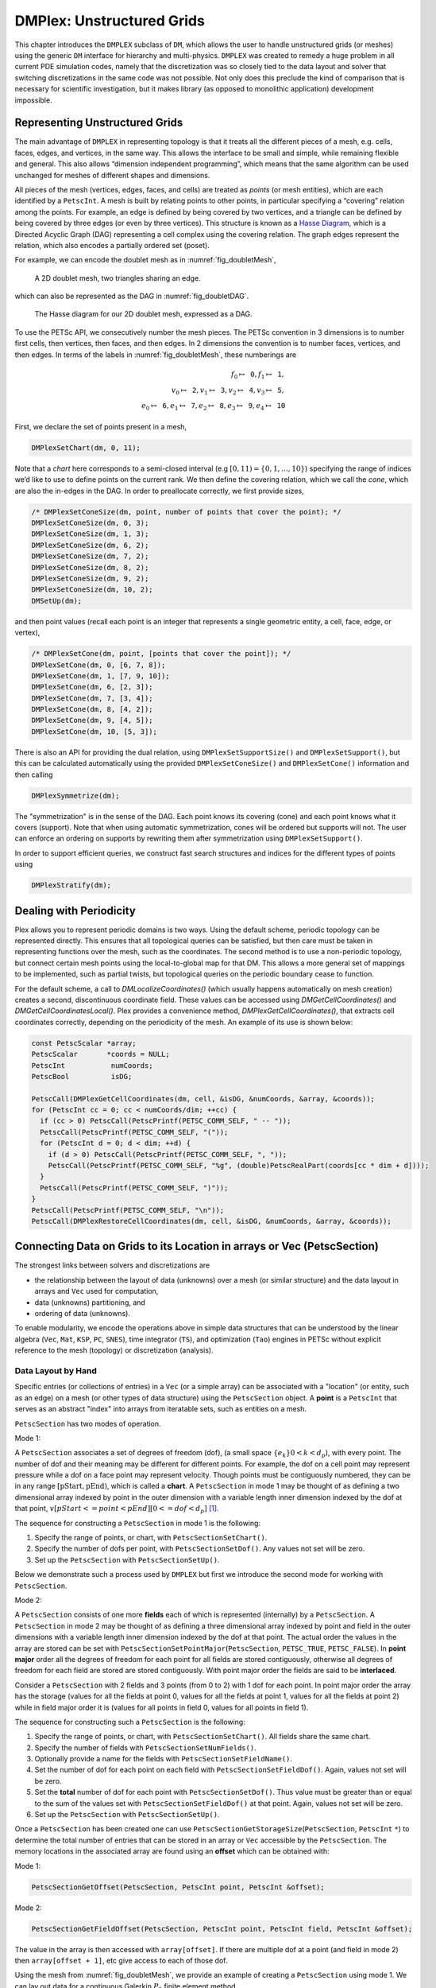 .. _ch_unstructured:

DMPlex: Unstructured Grids
--------------------------

This chapter introduces the ``DMPLEX`` subclass of ``DM``, which allows
the user to handle unstructured grids (or meshes) using the generic ``DM`` interface
for hierarchy and multi-physics. ``DMPLEX`` was created to remedy a huge
problem in all current PDE simulation codes, namely that the
discretization was so closely tied to the data layout and solver that
switching discretizations in the same code was not possible. Not only
does this preclude the kind of comparison that is necessary for
scientific investigation, but it makes library (as opposed to monolithic
application) development impossible.

Representing Unstructured Grids
~~~~~~~~~~~~~~~~~~~~~~~~~~~~~~~

The main advantage of ``DMPLEX`` in representing topology is that it
treats all the different pieces of a mesh, e.g. cells, faces, edges, and
vertices, in the same way. This allows the interface to be
small and simple, while remaining flexible and general. This also allows
“dimension independent programming”, which means that the same algorithm
can be used unchanged for meshes of different shapes and dimensions.

All pieces of the mesh (vertices, edges, faces, and cells) are treated as *points* (or mesh entities), which are each identified by a
``PetscInt``. A mesh is built by relating points to other points, in
particular specifying a “covering” relation among the points. For
example, an edge is defined by being covered by two vertices, and a
triangle can be defined by being covered by three edges (or even by
three vertices). This structure is known as a `Hasse Diagram <http://en.wikipedia.org/wiki/Hasse_diagram>`__, which is a
Directed Acyclic Graph (DAG) representing a cell complex using the
covering relation. The graph edges represent the relation, which also
encodes a partially ordered set (poset).

For example, we can encode the doublet mesh as in :numref:`fig_doubletMesh`,

.. figure:: /images/manual/dmplex_doublet_mesh.svg
  :name: fig_doubletMesh

  A 2D doublet mesh, two triangles sharing an edge.

which can also be represented as the DAG in
:numref:`fig_doubletDAG`.

.. figure:: /images/manual/dmplex_doublet_dag.svg
  :name: fig_doubletDAG

  The Hasse diagram for our 2D doublet mesh, expressed as a DAG.

To use the PETSc API, we consecutively number the mesh pieces. The
PETSc convention in 3 dimensions is to number first cells, then
vertices, then faces, and then edges. In 2 dimensions the convention is
to number faces, vertices, and then edges.
In terms of the labels in
:numref:`fig_doubletMesh`, these numberings are

.. math:: f_0 \mapsto \mathtt{0}, f_1 \mapsto \mathtt{1}, \\ v_0 \mapsto \mathtt{2}, v_1 \mapsto \mathtt{3}, v_2 \mapsto \mathtt{4}, v_3 \mapsto \mathtt{5}, \\ e_0 \mapsto \mathtt{6}, e_1 \mapsto \mathtt{7}, e_2 \mapsto \mathtt{8}, e_3 \mapsto \mathtt{9}, e_4 \mapsto \mathtt{10}

First, we declare the set of points present in a mesh,

.. code-block::

   DMPlexSetChart(dm, 0, 11);

Note that a *chart* here corresponds to a semi-closed interval (e.g
:math:`[0,11) = \{0,1,\ldots,10\}`) specifying the range of indices we’d
like to use to define points on the current rank. We then define the
covering relation, which we call the *cone*, which are also the in-edges
in the DAG. In order to preallocate correctly, we first provide sizes,

.. code-block::

   /* DMPlexSetConeSize(dm, point, number of points that cover the point); */
   DMPlexSetConeSize(dm, 0, 3);
   DMPlexSetConeSize(dm, 1, 3);
   DMPlexSetConeSize(dm, 6, 2);
   DMPlexSetConeSize(dm, 7, 2);
   DMPlexSetConeSize(dm, 8, 2);
   DMPlexSetConeSize(dm, 9, 2);
   DMPlexSetConeSize(dm, 10, 2);
   DMSetUp(dm);

and then point values (recall each point is an integer that represents a single geometric entity, a cell, face, edge, or vertex),

.. code-block::

   /* DMPlexSetCone(dm, point, [points that cover the point]); */
   DMPlexSetCone(dm, 0, [6, 7, 8]);
   DMPlexSetCone(dm, 1, [7, 9, 10]);
   DMPlexSetCone(dm, 6, [2, 3]);
   DMPlexSetCone(dm, 7, [3, 4]);
   DMPlexSetCone(dm, 8, [4, 2]);
   DMPlexSetCone(dm, 9, [4, 5]);
   DMPlexSetCone(dm, 10, [5, 3]);

There is also an API for providing the dual relation, using
``DMPlexSetSupportSize()`` and ``DMPlexSetSupport()``, but this can be
calculated automatically using the provided ``DMPlexSetConeSize()`` and ``DMPlexSetCone()`` information and then calling

.. code-block::

   DMPlexSymmetrize(dm);

The "symmetrization" is in the sense of the DAG. Each point knows its covering (cone) and each point knows what it covers (support). Note that when using automatic symmetrization, cones will be ordered but supports will not. The user can enforce an ordering on supports by rewriting them after symmetrization using ``DMPlexSetSupport()``.

In order to support efficient queries, we construct fast
search structures and indices for the different types of points using

.. code-block::

   DMPlexStratify(dm);

Dealing with Periodicity
~~~~~~~~~~~~~~~~~~~~~~~~

Plex allows you to represent periodic domains is two ways. Using the default scheme, periodic topology can be represented directly. This ensures that all topological queries can be satisfied, but then care must be taken in representing functions over the mesh, such as the coordinates. The second method is to use a non-periodic topology, but connect certain mesh points using the local-to-global map for that DM. This allows a more general set of mappings to be implemented, such as partial twists, but topological queries on the periodic boundary cease to function.

For the default scheme, a call to `DMLocalizeCoordinates()` (which usually happens automatically on mesh creation) creates a second, discontinuous coordinate field. These values can be accessed using `DMGetCellCoordinates()` and `DMGetCellCoordinatesLocal()`. Plex provides a convenience method, `DMPlexGetCellCoordinates()`, that extracts cell coordinates correctly, depending on the periodicity of the mesh. An example of its use is shown below:

.. code-block::

  const PetscScalar *array;
  PetscScalar       *coords = NULL;
  PetscInt           numCoords;
  PetscBool          isDG;

  PetscCall(DMPlexGetCellCoordinates(dm, cell, &isDG, &numCoords, &array, &coords));
  for (PetscInt cc = 0; cc < numCoords/dim; ++cc) {
    if (cc > 0) PetscCall(PetscPrintf(PETSC_COMM_SELF, " -- "));
    PetscCall(PetscPrintf(PETSC_COMM_SELF, "("));
    for (PetscInt d = 0; d < dim; ++d) {
      if (d > 0) PetscCall(PetscPrintf(PETSC_COMM_SELF, ", "));
      PetscCall(PetscPrintf(PETSC_COMM_SELF, "%g", (double)PetscRealPart(coords[cc * dim + d])));
    }
    PetscCall(PetscPrintf(PETSC_COMM_SELF, ")"));
  }
  PetscCall(PetscPrintf(PETSC_COMM_SELF, "\n"));
  PetscCall(DMPlexRestoreCellCoordinates(dm, cell, &isDG, &numCoords, &array, &coords));

.. _sec_petscsection:

Connecting Data on Grids to its Location in arrays or Vec (PetscSection)
~~~~~~~~~~~~~~~~~~~~~~~~~~~~~~~~~~~~~~~~~~~~~~~~~~~~~~~~~~~~~~~~~~~~~~~~~

The strongest links between solvers and discretizations are

-  the relationship between the layout of data (unknowns) over a mesh (or similar structure) and the data layout in arrays and ``Vec`` used for computation,

-  data (unknowns) partitioning, and

-  ordering of data (unknowns).

To enable modularity, we encode the operations above in simple data
structures that can be understood by the linear algebra (``Vec``, ``Mat``, ``KSP``, ``PC``, ``SNES``), time integrator (``TS``), and optimization (``Tao``) engines in PETSc
without explicit reference to the mesh (topology) or discretization (analysis).

Data Layout by Hand
^^^^^^^^^^^^^^^^^^^

..
  TODO: This text needs additional work so it can be understood without a detailed (or any) understanding of ``DMPLEX`` because the ``PetscSection`` concept is below ``DM`` in the

..
  We may want to even move this introductory ``PetscSection`` material to its own pride of place in the user guide and not inside the ``DMPLEX`` discussion.

Specific entries (or collections of entries) in a ``Vec`` (or a simple array) can be associated with a "location" (or entity, such as an edge)
on a mesh (or other types of data structure) using the ``PetscSection`` object.
A **point** is a ``PetscInt`` that serves as an abstract "index" into arrays from iteratable sets, such as entities on a mesh.

``PetscSection`` has two modes of operation.

Mode 1:

A ``PetscSection`` associates a set of degrees of freedom (dof), (a small space
:math:`\{e_k\} 0 < k < d_p`), with every point. The number of dof and their meaning may be different for different points. For example, the dof on a cell point may represent pressure
while a dof on a face point may represent velocity. Though points must be
contiguously numbered, they can be in any range
:math:`[\mathrm{pStart}, \mathrm{pEnd})`, which is called a **chart**. A ``PetscSection`` in mode 1 may be thought of as defining a two dimensional array indexed by point in the outer dimension with
a variable length inner dimension indexed by the dof at that point, :math:`v[pStart <= point < pEnd][0 <= dof <d_p]` [#petscsection_footnote]_.

The sequence for constructing a ``PetscSection`` in mode 1 is the following:

#. Specify the range of points, or chart, with ``PetscSectionSetChart()``.

#. Specify the number of dofs per point, with ``PetscSectionSetDof()``. Any values not set will be zero.

#. Set up the ``PetscSection`` with ``PetscSectionSetUp()``.

Below we demonstrate such a process used by ``DMPLEX`` but first we introduce the second mode for working with ``PetscSection``.

Mode 2:

A ``PetscSection`` consists of one more **fields** each of which is represented (internally) by a ``PetscSection``.
A ``PetscSection`` in mode 2 may be thought of as defining a three dimensional array indexed by point and field in the outer dimensions with
a variable length inner dimension indexed by the dof at that point. The actual order the values in the array are stored can be set with
``PetscSectionSetPointMajor``\(``PetscSection``\, ``PETSC_TRUE``\, ``PETSC_FALSE``\). In **point major** order all the degrees of freedom for each point for all fields are stored contiguously, otherwise
all degrees of freedom for each field are stored  are stored contiguously. With point major order the fields are said to be **interlaced**.

Consider a ``PetscSection`` with 2 fields and 3 points (from 0 to 2) with 1 dof for each point. In point major order the array has the storage
(values for all the fields at point 0, values for all the fields at point 1, values for all the fields at point 2) while in field major order it is
(values for all points in field 0, values for all points in field 1).

The sequence for constructing such a ``PetscSection`` is the following:

#. Specify the range of points, or chart, with ``PetscSectionSetChart()``\. All fields share the same chart.

#. Specify the number of fields with ``PetscSectionSetNumFields()``.

#. Optionally provide a name for the fields with ``PetscSectionSetFieldName()``.

#. Set the number of dof for each point on each field with ``PetscSectionSetFieldDof()``. Again, values not set will be zero.

#. Set the **total** number of dof for each point with ``PetscSectionSetDof()``. Thus value must be greater than or equal to the sum of the values set with
   ``PetscSectionSetFieldDof()`` at that point. Again, values not set will be zero.

#. Set up the ``PetscSection`` with ``PetscSectionSetUp()``.

Once a ``PetscSection`` has been created one can use ``PetscSectionGetStorageSize``\(``PetscSection``\, ``PetscInt`` ``*``) to determine the total number of entries that can be stored in an array or ``Vec``
accessible by the ``PetscSection``. The memory locations in the associated array are found using an **offset** which can be obtained with:

Mode 1:

.. code-block::

   PetscSectionGetOffset(PetscSection, PetscInt point, PetscInt &offset);

Mode 2:

.. code-block::

   PetscSectionGetFieldOffset(PetscSection, PetscInt point, PetscInt field, PetscInt &offset);

The value in the array is then accessed with ``array[offset]``. If there are multiple dof at a point (and field in mode 2) then ``array[offset + 1]``, etc give access to each of those dof.

Using the mesh from
:numref:`fig_doubletMesh`, we provide an example of creating a ``PetscSection`` using mode 1. We can lay out data for
a continuous Galerkin :math:`P_3` finite element method,

.. code-block::

   PetscInt pStart, pEnd, cStart, cEnd, c, vStart, vEnd, v, eStart, eEnd, e;

   DMPlexGetChart(dm, &pStart, &pEnd);
   DMPlexGetHeightStratum(dm, 0, &cStart, &cEnd);   // cells
   DMPlexGetHeightStratum(dm, 1, &eStart, &eEnd);   // edges
   DMPlexGetHeightStratum(dm, 2, &vStart, &vEnd);   // vertices, equivalent to DMPlexGetDepthStratum(dm, 0, &vStart, &vEnd);
   PetscSectionSetChart(s, pStart, pEnd);
   for(c = cStart; c < cEnd; ++c)
       PetscSectionSetDof(s, c, 1);
   for(v = vStart; v < vEnd; ++v)
       PetscSectionSetDof(s, v, 1);
   for(e = eStart; e < eEnd; ++e)
       PetscSectionSetDof(s, e, 2); // two dof on each edge
   PetscSectionSetUp(s);

``DMPlexGetHeightStratum()`` returns all the points of the requested height
in the DAG. Since this problem is in two dimensions the edges are at
height 1 and the vertices at height 2 (the cells are always at height
0). One can also use ``DMPlexGetDepthStratum()`` to use the depth in the
DAG to select the points. ``DMPlexGetDepth(dm,&depth)`` returns the depth
of the DAG, hence ``DMPlexGetDepthStratum(dm,depth-1-h,)`` returns the
same values as ``DMPlexGetHeightStratum(dm,h,)``.

For :math:`P_3` elements there is one degree of freedom at each vertex, 2 along
each edge (resulting in a total of 4 degrees of freedom along each edge
including the vertices, thus being able to reproduce a cubic function)
and 1 degree of freedom within the cell (the bubble function which is
zero along all edges).

Now a PETSc local vector can be created manually using this layout,

.. code-block::

   PetscSectionGetStorageSize(s, &n);
   VecSetSizes(localVec, n, PETSC_DETERMINE);
   VecSetFromOptions(localVec);

When working with ``DMPLEX`` and ``PetscFE`` (see below) one can simply get the sections (and related vectors) with

.. code-block::

   DMSetLocalSection(dm, s);
   DMGetLocalVector(dm, &localVec);
   DMGetGlobalVector(dm, &globalVec);

..
  TODO: This text needs additional work explaining the "constrained dof" business.

A global vector is missing both the shared dofs which are not owned by this process, as well as *constrained* dofs. These constraints represent essential (Dirichlet)
boundary conditions. They are dofs that have a given fixed value, so they are present in local vectors for assembly purposes, but absent
from global vectors since they are never solved for during algebraic solves.

We can indicate constraints in a local section using ``PetscSectionSetConstraintDof()``, to set the number of constrained dofs for a given point, and ``PetscSectionSetConstraintIndices()`` which indicates which dofs on the given point are constrained. Once we have this information, a global section can be created using ``PetscSectionCreateGlobalSection()``, and this is done automatically by the ``DM``. A global section returns :math:`-(dof+1)` for the number of dofs on an unowned point, and :math:`-(off+1)` for its offset on the owning process. This can be used to create global vectors, just as the local section is used to create local vectors.

..
  TODO: This text needs additional work introducing the concept of *fields* in ``PetscSection``. It is unfair to users to not introduce it immediately with ``PetscSection`` since they are ubiquitous.


Data Layout using DMPLEX and PetscFE
^^^^^^^^^^^^^^^^^^^^^^^^^^^^^^^^^^^^

A ``DM`` can automatically create the local section if given a description of the discretization, for example using a ``PetscFE`` object. We demonstrate this by creating
a ``PetscFE`` that can be configured from the command line. It is a single, scalar field, and is added to the ``DM`` using ``DMSetField()``.
When a local or global vector is requested, the ``DM`` builds the local and global sections automatically.

.. code-block::

  DMPlexIsSimplex(dm, &simplex);
  PetscFECreateDefault(PETSC_COMM_SELF, dim, 1, simplex, NULL, -1, &fe);
  DMSetField(dm, 0, NULL, (PetscObject) fe);
  DMCreateDS(dm);

Here the call to ``DMSetField()`` declares the discretization will have one field with the integer label 0 that has one degree of freedom at each point on the ``DMPlex``.
To get the :math:`P_3` section above, we can either give the option ``-petscspace_degree 3``, or call ``PetscFECreateLagrange()`` and set the degree directly.

Partitioning and Ordering
^^^^^^^^^^^^^^^^^^^^^^^^^

In the same way as ``MatPartitioning`` or
``MatGetOrdering()``, give the results of a partitioning or ordering of a graph defined by a sparse matrix,
``PetscPartitionerDMPlexPartition`` or ``DMPlexPermute`` are encoded in
an ``IS``. However, the graph is not the adjacency graph of the matrix
but the mesh itself. Once the mesh is partitioned and
reordered, the data layout from a ``PetscSection`` can be used to
automatically derive a problem partitioning/ordering.

Influence of Variables on One Another
^^^^^^^^^^^^^^^^^^^^^^^^^^^^^^^^^^^^^

The Jacobian of a problem represents the influence of some
variable on other variables in the problem. Very often, this influence
pattern is determined jointly by the computational mesh and
discretization. ``DMCreateMatrix()`` must compute this pattern when it
automatically creates the properly preallocated Jacobian matrix. In
``DMDA`` the influence pattern, or what we will call variable
*adjacency*, depends only on the stencil since the topology is Cartesian
and the discretization is implicitly finite difference.

In ``DMPLEX``,
we allow the user to specify the adjacency topologically, while
maintaining good defaults. The pattern is controlled by two flags. The first flag, ``useCone``,
indicates whether variables couple first to their boundary [#boundary_footnote]_
and then to
neighboring entities, or the reverse. For example, in finite elements,
the variables couple to the set of neighboring cells containing the mesh
point, and we set the flag to ``useCone = PETSC_FALSE``. By contrast,
in finite volumes, cell variables first couple to the cell boundary, and
then to the neighbors, so we set the flag to ``useCone = PETSC_TRUE``.
The second flag, ``useClosure``, indicates whether we consider the
transitive closure of the neighbor relation above, or just a single
level. For example, in finite elements, the entire boundary of any cell
couples to the interior, and we set the flag to
``useClosure = PETSC_TRUE``. By contrast, in most finite volume methods,
cells couple only across faces, and not through vertices, so we set the
flag to ``useClosure = PETSC_FALSE``. However, the power of this method
is its flexibility. If we wanted a finite volume method that coupled all
cells around a vertex, we could easily prescribe that by changing to
``useClosure = PETSC_TRUE``.

Evaluating Residuals
~~~~~~~~~~~~~~~~~~~~

The evaluation of a residual or Jacobian, for most discretizations has
the following general form:

-  Traverse the mesh, picking out pieces (which in general overlap),

-  Extract some values from the current solution vector, associated with this
   piece,

-  Calculate some values for the piece, and

-  Insert these values into the residual vector

DMPlex separates these different concerns by passing sets of points  from mesh traversal routines to data
extraction routines and back. In this way, the ``PetscSection`` which
structures the data inside a ``Vec`` does not need to know anything
about the mesh inside a ``DMPLEX``.

The most common mesh traversal is the transitive closure of a point,
which is exactly the transitive closure of a point in the DAG using the
covering relation. In other words, the transitive closure consists of
all points that cover the given point (generally a cell) plus all points
that cover those points, etc. So in 2d the transitive closure for a cell
consists of edges and vertices while in 3d it consists of faces, edges,
and vertices. Note that this closure can be calculated orienting the
arrows in either direction. For example, in a finite element
calculation, we calculate an integral over each element, and then sum up
the contributions to the basis function coefficients. The closure of the
element can be expressed discretely as the transitive closure of the
element point in the mesh DAG, where each point also has an orientation.
Then we can retrieve the data using ``PetscSection`` methods,

.. code-block::

   PetscScalar *a;
   PetscInt     numPoints, *points = NULL, p;

   VecGetArrayRead(u,&a);
   DMPlexGetTransitiveClosure(dm,cell,PETSC_TRUE,&numPoints,&points);
   for (p = 0; p <= numPoints*2; p += 2) {
     PetscInt dof, off, d;

     PetscSectionGetDof(section, points[p], &dof);
     PetscSectionGetOffset(section, points[p], &off);
     for (d = 0; d <= dof; ++d) {
       myfunc(a[off+d]);
     }
   }
   DMPlexRestoreTransitiveClosure(dm, cell, PETSC_TRUE, &numPoints, &points);
   VecRestoreArrayRead(u, &a);

This operation is so common that we have built a convenience method
around it which returns the values in a contiguous array, correctly
taking into account the orientations of various mesh points:

.. code-block::

   const PetscScalar *values;
   PetscInt           csize;

   DMPlexVecGetClosure(dm, section, u, cell, &csize, &values);
   // Do integral in quadrature loop putting the result into r[]
   DMPlexVecRestoreClosure(dm, section, u, cell, &csize, &values);
   DMPlexVecSetClosure(dm, section, residual, cell, &r, ADD_VALUES);

A simple example of this kind of calculation is in
``DMPlexComputeL2Diff_Plex()`` (`source <PETSC_DOC_OUT_ROOT_PLACEHOLDER/src/dm/impls/plex/plexfem.c.html#DMComputeL2Diff_Plex>`__).
Note that there is no restriction on the type of cell or dimension of
the mesh in the code above, so it will work for polyhedral cells, hybrid
meshes, and meshes of any dimension, without change. We can also reverse
the covering relation, so that the code works for finite volume methods
where we want the data from neighboring cells for each face:

.. code-block::

   PetscScalar *a;
   PetscInt     points[2*2], numPoints, p, dofA, offA, dofB, offB;

   VecGetArray(u,  &a);
   DMPlexGetTransitiveClosure(dm, cell, PETSC_FALSE, &numPoints, &points);
   assert(numPoints == 2);
   PetscSectionGetDof(section, points[0*2], &dofA);
   PetscSectionGetDof(section, points[1*2], &dofB);
   assert(dofA == dofB);
   PetscSectionGetOffset(section, points[0*2], &offA);
   PetscSectionGetOffset(section, points[1*2], &offB);
   myfunc(a[offA], a[offB]);
   VecRestoreArray(u, &a);

This kind of calculation is used in
`TS Tutorial ex11 <PETSC_DOC_OUT_ROOT_PLACEHOLDER/src/ts/tutorials/ex11.c.html>`__.

Saving and Loading DMPlex Data with HDF5
~~~~~~~~~~~~~~~~~~~~~~~~~~~~~~~~~~~~~~~~

PETSc allows users to save/load ``DMPLEX``\ s representing meshes,
``PetscSection``\ s representing data layouts on the meshes, and
``Vec``\ s defined on the data layouts to/from an HDF5 file in
parallel, where one can use different number of processes for saving
and for loading.

Saving
^^^^^^

The simplest way to save ``DM`` data is to use options for configuration.
This requires only the code

.. code-block::

  DMViewFromOptions(dm, NULL, "-dm_view");
  VecViewFromOptions(vec, NULL, "-vec_view")

along with the command line options

.. code-block:: console

  $ ./myprog -dm_view hdf5:myprog.h5 -vec_view hdf5:myprog.h5::append

Options prefixes can be used to separately control the saving and loading of various fields.
However, the user can have finer grained control by explicitly creating the PETSc objects involved.
To save data to "example.h5" file, we can first create a ``PetscViewer`` of type ``PETSCVIEWERHDF5`` in ``FILE_MODE_WRITE`` mode as:

.. code-block::

   PetscViewer  viewer;

   PetscViewerHDF5Open(PETSC_COMM_WORLD, "example.h5", FILE_MODE_WRITE, &viewer);

As ``dm`` is a ``DMPLEX`` object representing a mesh, we first give it a *mesh name*, "plexA", and save it as:

.. code-block::

   PetscObjectSetName((PetscObject)dm, "plexA");
   PetscViewerPushFormat(viewer, PETSC_VIEWER_HDF5_PETSC);
   DMView(dm, viewer);
   PetscViewerPopFormat(viewer);

The ``DMView()`` call is shorthand for the following sequence

.. code-block::

   DMPlexTopologyView(dm, viewer);
   DMPlexCoordinatesView(dm, viewer);
   DMPlexLabelsView(dm, viewer);

If the *mesh name* is not explicitly set, the default name is used.
In the above ``PETSC_VIEWER_HDF5_PETSC`` format was used to save the entire representation of the mesh.
This format also saves global point numbers attached to the mesh points.
In this example the set of all global point numbers is :math:`X = [0, 11)`.

The data layout, ``s``, needs to be wrapped in a ``DM`` object for it to be saved.
Here, we create the wrapping ``DM``, ``sdm``, with ``DMClone()``, give it a *dm name*, "dmA", attach ``s`` to ``sdm``, and save it as:

.. code-block::

   DMClone(dm, &sdm);
   PetscObjectSetName((PetscObject)sdm, "dmA");
   DMSetLocalSection(sdm, s);
   DMPlexSectionView(dm, viewer, sdm);

If the *dm name* is not explicitly set, the default name is to be used.
In the above, instead of using ``DMClone()``, one could also create a new ``DMSHELL`` object to attach ``s`` to.
The first argument of ``DMPlexSectionView()`` is a ``DMPLEX`` object that represents the mesh, and the third argument is a ``DM`` object that carries the data layout that we would like to save.
They are, in general, two different objects, and the former carries a *mesh name*, while the latter carries a *dm name*.
These names are used to construct a group structure in the HDF5 file.
Note that the data layout points are associated with the mesh points, so each of them can also be tagged with a global point number in :math:`X`; ``DMPlexSectionView()`` saves these tags along with the data layout itself, so that, when the mesh and the data layout are loaded separately later, one can associate the points in the former with those in the latter by comparing their global point numbers.

We now create a local vector associated with ``sdm``, e.g., as:

.. code-block::

   Vec  vec;

   DMGetLocalVector(sdm, &vec);

After setting values of ``vec``, we name it "vecA" and save it as:

.. code-block::

   PetscObjectSetName((PetscObject)vec, "vecA");
   DMPlexLocalVectorView(dm, viewer, sdm, vec);

A global vector can be saved in the exact same way with trivial changes.

After saving, we destroy the ``PetscViewer`` with:

.. code-block::

   PetscViewerDestroy(&viewer);

The output file "example.h5" now looks like the following:

::

   $ h5dump --contents example.h5
   HDF5 "example.h5" {
   FILE_CONTENTS {
    group      /
    group      /topologies
    group      /topologies/plexA
    group      /topologies/plexA/dms
    group      /topologies/plexA/dms/dmA
    dataset    /topologies/plexA/dms/dmA/order
    group      /topologies/plexA/dms/dmA/section
    dataset    /topologies/plexA/dms/dmA/section/atlasDof
    dataset    /topologies/plexA/dms/dmA/section/atlasOff
    group      /topologies/plexA/dms/dmA/vecs
    group      /topologies/plexA/dms/dmA/vecs/vecA
    dataset    /topologies/plexA/dms/dmA/vecs/vecA/vecA
    group      /topologies/plexA/labels
    group      /topologies/plexA/topology
    dataset    /topologies/plexA/topology/cells
    dataset    /topologies/plexA/topology/cones
    dataset    /topologies/plexA/topology/order
    dataset    /topologies/plexA/topology/orientation
    }
   }

Saving in the new parallel HDF5 format
^^^^^^^^^^^^^^^^^^^^^^^^^^^^^^^^^^^^^^
Since PETSc 3.19, we offer a new format which supports parallel loading.
To write in this format, you currently need to specify it explicitly using the option

::

   -dm_plex_view_hdf5_storage_version 3.0.0

The storage version is stored in the file and set automatically when loading (described below).
You can check the storage version of the HDF5 file with

::

   $ h5dump -a /dmplex_storage_version example.h5

To allow for simple and efficient implementation, and good load balancing, the 3.0.0 format changes the way the mesh topology is stored.
Different strata (sets of mesh entities with an equal dimension; or vertices, edges, faces, and cells) are now stored separately.
The new structure of ``/topologies/<mesh_name>/topology`` is following:

::

   $ h5dump --contents example.h5
   HDF5 "example.h5" {
   FILE_CONTENTS {
    ...
    group      /topologies/plexA/topology
    dataset    /topologies/plexA/topology/permutation
    group      /topologies/plexA/topology/strata
    group      /topologies/plexA/topology/strata/0
    dataset    /topologies/plexA/topology/strata/0/cone_sizes
    dataset    /topologies/plexA/topology/strata/0/cones
    dataset    /topologies/plexA/topology/strata/0/orientations
    group      /topologies/plexA/topology/strata/1
    dataset    /topologies/plexA/topology/strata/1/cone_sizes
    dataset    /topologies/plexA/topology/strata/1/cones
    dataset    /topologies/plexA/topology/strata/1/orientations
    group      /topologies/plexA/topology/strata/2
    dataset    /topologies/plexA/topology/strata/2/cone_sizes
    dataset    /topologies/plexA/topology/strata/2/cones
    dataset    /topologies/plexA/topology/strata/2/orientations
    group      /topologies/plexA/topology/strata/3
    dataset    /topologies/plexA/topology/strata/3/cone_sizes
    dataset    /topologies/plexA/topology/strata/3/cones
    dataset    /topologies/plexA/topology/strata/3/orientations
    }
   }

Group ``/topologies/<mesh_name>/topology/strata`` contains a subgroup for each stratum depth (dimension; 0 for vertices up to 3 for cells).
DAG points (mesh entities) have an implicit global numbering, given by the position in ``orientations`` (or ``cone_sizes``) plus the stratum offset.
The stratum offset is given by a sum of lengths of all previous strata with respect to the order stored in ``/topologies/<mesh_name>/topology/permutation``.
This global numbering is compatible with the explicit numbering in dataset ``topology/order`` of previous versions.

For a DAG point with index ``i`` at depth ``s``, ``cone_sizes[i]`` gives a size of this point's cone (set of adjacent entities with depth ``s-1``).
Let ``o = sum(cone_sizes[0:i]])`` (in Python syntax).
Points forming the cone are then given by ``cones[o:o+cone_sizes[i]]`` (in numbering relative to the depth ``s-1``).
The orientation of the cone with respect to point ``i`` is then stored in ``orientations[i]``.

Loading
^^^^^^^

To load data from "example.h5" file, we create a ``PetscViewer``
of type ``PETSCVIEWERHDF5`` in ``FILE_MODE_READ`` mode as:

.. code-block::

   PetscViewerHDF5Open(PETSC_COMM_WORLD, "example.h5", FILE_MODE_READ, &viewer);

We then create a ``DMPLEX`` object, give it a *mesh name*, "plexA", and load
the mesh as:

.. code-block::

   DMCreate(PETSC_COMM_WORLD, &dm);
   DMSetType(dm, DMPLEX);
   PetscObjectSetName((PetscObject)dm, "plexA");
   PetscViewerPushFormat(viewer, PETSC_VIEWER_HDF5_PETSC);
   DMLoad(dm, viewer);
   PetscViewerPopFormat(viewer);

where ``PETSC_VIEWER_HDF5_PETSC`` format was again used. The user can have more control by replace the single load call with

.. code-block::

   PetscSF  sfO;

   DMCreate(PETSC_COMM_WORLD, &dm);
   DMSetType(dm, DMPLEX);
   PetscObjectSetName((PetscObject)dm, "plexA");
   PetscViewerPushFormat(viewer, PETSC_VIEWER_HDF5_PETSC);
   DMPlexTopologyLoad(dm, viewer, &sfO);
   DMPlexCoordinatesLoad(dm, viewer, sfO);
   PetscViewerPopFormat(viewer);

The object returned by ``DMPlexTopologyLoad()``, ``sfO``, is a
``PetscSF`` that pushes forward :math:`X` to the loaded mesh,
``dm``; this ``PetscSF`` is constructed with the global point
number tags that we saved along with the mesh points.

As the ``DMPLEX`` mesh just loaded might not have a desired distribution,
it is common to redistribute the mesh for a better distribution using
``DMPlexDistribute()``, e.g., as:

.. code-block::

    DM        distributedDM;
    PetscInt  overlap = 1;
    PetscSF   sfDist, sf;

    DMPlexDistribute(dm, overlap, &sfDist, &distributedDM);
    if (distributedDM) {
      DMDestroy(&dm);
      dm = distributedDM;
      PetscObjectSetName((PetscObject)dm, "plexA");
    }
    PetscSFCompose(sfO, sfDist, &sf);
    PetscSFDestroy(&sfO);
    PetscSFDestroy(&sfDist);

Note that the new ``DMPLEX`` does not automatically inherit the *mesh name*,
so we need to name it "plexA" once again. ``sfDist`` is a ``PetscSF``
that pushes forward the loaded mesh to the redistributed mesh, so, composed
with ``sfO``, it makes the ``PetscSF`` that pushes forward :math:`X`
directly to the redistributed mesh, which we call ``sf``.

We then create a new ``DM``, ``sdm``, with ``DMClone()``, give it
a *dm name*, "dmA", and load the on-disk data layout into ``sdm`` as:

.. code-block::

   PetscSF  globalDataSF, localDataSF;

   DMClone(dm, &sdm);
   PetscObjectSetName((PetscObject)sdm, "dmA");
   DMPlexSectionLoad(dm, viewer, sdm, sf, &globalDataSF, &localDataSF);

where we could also create a new
``DMSHELL`` object instead of using ``DMClone()``.
Each point in the on-disk data layout being tagged with a global
point number in :math:`X`, ``DMPlexSectionLoad()``
internally constructs a ``PetscSF`` that pushes forward the on-disk
data layout to :math:`X`.
Composing this with ``sf``, ``DMPlexSectionLoad()`` internally
constructs another ``PetscSF`` that pushes forward the on-disk
data layout directly to the redistributed mesh. It then
reconstructs the data layout ``s`` on the redistributed mesh and
attaches it to ``sdm``. The objects returned by this function,
``globalDataSF`` and ``localDataSF``, are ``PetscSF``\ s that can
be used to migrate the on-disk vector data into local and global
``Vec``\ s defined on ``sdm``.

We now create a local vector associated with ``sdm``, e.g., as:

.. code-block::

   Vec  vec;

   DMGetLocalVector(sdm, &vec);

We then name ``vec`` "vecA" and load the on-disk vector into ``vec`` as:

.. code-block::

   PetscObjectSetName((PetscObject)vec, "vecA");
   DMPlexLocalVectorLoad(dm, viewer, sdm, localDataSF, localVec);

where ``localDataSF`` knows how to migrate the on-disk vector
data into a local ``Vec`` defined on ``sdm``.
The on-disk vector can be loaded into a global vector associated with
``sdm`` in the exact same way with trivial changes.

After loading, we destroy the ``PetscViewer`` with:

.. code-block::

   PetscViewerDestroy(&viewer);

The above infrastructure works seamlessly in distributed-memory parallel
settings, in which one can even use different number of processes for
saving and for loading; a more comprehensive example is found in
`DMPlex Tutorial ex12 <PETSC_DOC_OUT_ROOT_PLACEHOLDER/src/dm/impls/plex/tutorials/ex12.c.html>`__.

Metric-based mesh adaptation
~~~~~~~~~~~~~~~~~~~~~~~~~~~~

`DMPLEX` supports mesh adaptation using the *Riemannian metric framework*.
The idea is to use a Riemannian metric space within the mesher. The
metric space dictates how mesh resolution should be distributed across
the domain. Using this information, the remesher transforms the mesh such
that it is a *unit mesh* when viewed in the metric space. That is, the image
of each of its elements under the mapping from Euclidean space into the
metric space has edges of unit length.

One of the main advantages of metric-based mesh adaptation is that it allows
for fully anisotropic remeshing. That is, it provides a means of controlling
the shape and orientation of elements in the adapted mesh, as well as their
size. This can be particularly useful for advection-dominated and
directionally-dependent problems.

See :cite:`alauzet2010` for further details on metric-based anisotropic mesh
adaptation.

The two main ingredients for metric-based mesh adaptation are an input mesh
(i.e. the ``DMPLEX``) and a Riemannian metric. The implementation in PETSc assumes
that the metric is piecewise linear and continuous across elemental boundaries.
Such an object can be created using the routine

.. code-block::

   DMPlexMetricCreate(DM dm, PetscInt field, Vec *metric);

A metric must be symmetric positive-definite, so that distances may be properly
defined. This can be checked using

.. code-block::

   DMPlexMetricEnforceSPD(DM dm, Vec metricIn, PetscBool restrictSizes, PetscBool restrictAnisotropy, Vec metricOut, Vec determinant);

This routine may also be used to enforce minimum and maximum tolerated metric
magnitudes (i.e. cell sizes), as well as maximum anisotropy. These quantities
can be specified using

.. code-block::

   DMPlexMetricSetMinimumMagnitude(DM dm, PetscReal h_min);
   DMPlexMetricSetMaximumMagnitude(DM dm, PetscReal h_max);
   DMPlexMetricSetMaximumAnisotropy(DM dm, PetscReal a_max);

or the command line arguments

.. code-block::

   -dm_plex_metric_h_min <h_min>
   -dm_plex_metric_h_max <h_max>
   -dm_plex_metric_a_max <a_max>


One simple way to combine two metrics is by simply averaging them entry-by-entry.
Another is to *intersect* them, which amounts to choosing the greatest level of
refinement in each direction. These operations are available in PETSc through
the routines

.. code-block::

   DMPlexMetricAverage(DM dm, PetscInt numMetrics, PetscReal weights[], Vec metrics[], Vec metricAvg);
   DMPlexMetricIntersection(DM dm, PetscInt numMetrics, Vec metrics[], Vec metricInt);

However, before combining metrics, it is important that they are scaled in the same
way. Scaling also allows the user to control the number of vertices in the adapted
mesh (in an approximate sense). This is achieved using the :math:`L^p` normalization
framework, with the routine

.. code-block::

   DMPlexMetricNormalize(DM dm, Vec metricIn, PetscBool restrictSizes, PetscBool restrictAnisotropy, Vec metricOut, Vec determinant);

There are two important parameters for the normalization: the normalization order
:math:`p` and the target metric complexity, which is analogous to the vertex count.
They are controlled using

.. code-block::

   DMPlexMetricSetNormalizationOrder(DM dm, PetscReal p);
   DMPlexMetricSetTargetComplexity(DM dm, PetscReal target);

or the command line arguments

.. code-block:: console

   -dm_plex_metric_p <p>
   -dm_plex_metric_target_complexity <target>

Two different metric-based mesh adaptation tools are available in PETSc:

- `Pragmatic <https://meshadaptation.github.io/>`__;

- `Mmg/ParMmg <https://www.mmgtools.org/>`__.

Mmg is a serial package, whereas ParMmg is the MPI version.
Note that surface meshing is not currently supported and that ParMmg
works only in three dimensions. Mmg can be used for both two and three dimensional problems.
Pragmatic, Mmg and ParMmg may be specified by the command line arguments

.. code-block::

   -dm_adaptor pragmatic
   -dm_adaptor mmg
   -dm_adaptor parmmg

Once a metric has been constructed, it can be used to perform metric-based
mesh adaptation using the routine

.. code-block::

   DMAdaptMetric(DM dm, Vec metric, DMLabel bdLabel, DMLabel rgLabel, DM dmAdapt);

where ``bdLabel`` and ``rgLabel`` are boundary and interior tags to be
preserved under adaptation, respectively.

.. rubric:: Footnotes

.. [#petscsection_footnote] A ``PetscSection`` can be thought of as a generalization of ``PetscLayout``, in the same way that a fiber bundle is a generalization
   of the normal Euclidean basis used in linear algebra. With ``PetscLayout``, we associate a unit vector (:math:`e_i`) with every
   point in the space, and just divide up points between processes.

.. [#boundary_footnote] In three dimensions, the boundary of a cell (sometimes called an element) is its faces, the boundary of a face is its edges and the boundary of an edge is the two vertices.

.. bibliography:: /petsc.bib
    :filter: docname in docnames
